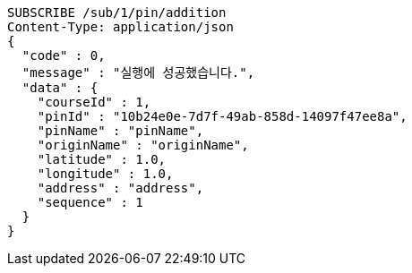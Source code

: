 [source,http,options="nowrap"]
----
SUBSCRIBE /sub/1/pin/addition
Content-Type: application/json
{
  "code" : 0,
  "message" : "실행에 성공했습니다.",
  "data" : {
    "courseId" : 1,
    "pinId" : "10b24e0e-7d7f-49ab-858d-14097f47ee8a",
    "pinName" : "pinName",
    "originName" : "originName",
    "latitude" : 1.0,
    "longitude" : 1.0,
    "address" : "address",
    "sequence" : 1
  }
}
----
